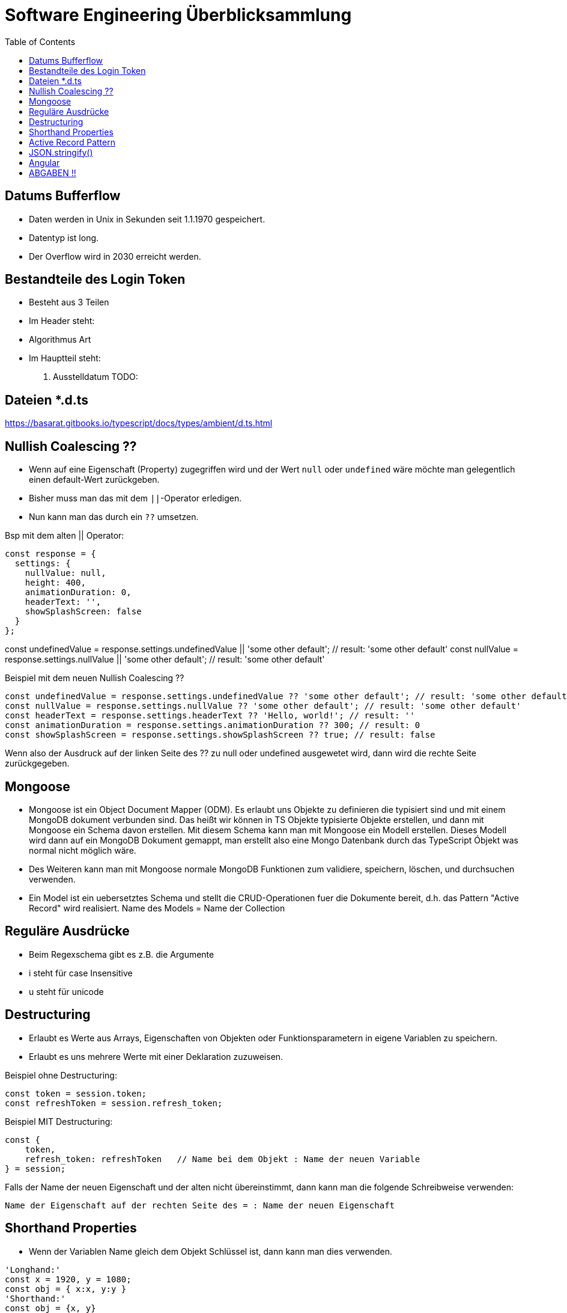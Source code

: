 = Software Engineering Überblicksammlung
:toc:

== Datums Bufferflow
* Daten werden in Unix in Sekunden seit 1.1.1970 gespeichert.
* Datentyp ist long.
* Der Overflow wird in 2030 erreicht werden.

== Bestandteile des Login Token
* Besteht aus 3 Teilen
* Im Header steht:
    * Algorithmus Art
* Im Hauptteil steht:
    . Ausstelldatum
    TODO:

== Dateien *.d.ts
https://basarat.gitbooks.io/typescript/docs/types/ambient/d.ts.html

== Nullish Coalescing ??
* Wenn auf eine Eigenschaft (Property) zugegriffen wird und der Wert `null` oder `undefined` wäre möchte man gelegentlich einen default-Wert zurückgeben.
* Bisher muss man das mit dem `||`-Operator erledigen.
* Nun kann man das durch ein `??` umsetzen. 

Bsp mit dem alten || Operator:
[source, javascript, linenums]
const response = {
  settings: {
    nullValue: null,
    height: 400,
    animationDuration: 0,
    headerText: '',
    showSplashScreen: false
  }
};

const undefinedValue = response.settings.undefinedValue || 'some other default'; // result: 'some other default'
const nullValue = response.settings.nullValue || 'some other default'; // result: 'some other default'

Beispiel mit dem neuen Nullish Coalescing ??
[source, javascript, linenums]
const undefinedValue = response.settings.undefinedValue ?? 'some other default'; // result: 'some other default'
const nullValue = response.settings.nullValue ?? 'some other default'; // result: 'some other default'
const headerText = response.settings.headerText ?? 'Hello, world!'; // result: ''
const animationDuration = response.settings.animationDuration ?? 300; // result: 0
const showSplashScreen = response.settings.showSplashScreen ?? true; // result: false

Wenn also der Ausdruck auf der linken Seite des ?? zu null oder undefined ausgewetet wird, dann wird die rechte Seite zurückgegeben.

== Mongoose

* Mongoose ist ein Object Document Mapper (ODM). Es erlaubt uns Objekte zu definieren die typisiert sind und mit einem MongoDB dokument verbunden sind.
Das heißt wir können in TS Objekte typisierte Objekte erstellen, und dann mit Mongoose ein Schema davon erstellen. Mit diesem Schema kann man mit Mongoose ein Modell erstellen. Dieses Modell wird dann auf ein MongoDB Dokument gemappt, man erstellt also eine Mongo Datenbank durch das TypeScript Óbjekt was normal nicht möglich wäre.
* Des Weiteren kann man mit Mongoose normale MongoDB Funktionen zum validiere, speichern, löschen, und durchsuchen verwenden.
* Ein Model ist ein uebersetztes Schema und stellt die CRUD-Operationen fuer die Dokumente bereit, d.h. das Pattern "Active Record" wird realisiert. Name des Models = Name der Collection

== Reguläre Ausdrücke 
* Beim Regexschema gibt es z.B. die Argumente 
    * i steht für case Insensitive
    * u steht für unicode

== Destructuring

* Erlaubt es Werte aus Arrays, Eigenschaften von Objekten oder Funktionsparametern in eigene Variablen zu speichern.
* Erlaubt es uns mehrere Werte mit einer Deklaration zuzuweisen.

Beispiel ohne Destructuring:
[source, javascript, linenums]
const token = session.token;
const refreshToken = session.refresh_token;

Beispiel MIT Destructuring:
[source, javascript, linenums]
const {
    token,
    refresh_token: refreshToken   // Name bei dem Objekt : Name der neuen Variable
} = session;

Falls der Name der neuen Eigenschaft und der alten nicht übereinstimmt, dann kann man die folgende Schreibweise verwenden:

`Name der Eigenschaft auf der rechten Seite des = : Name der neuen Eigenschaft`

== Shorthand Properties
* Wenn der Variablen Name gleich dem Objekt Schlüssel ist, dann kann man dies verwenden.

[source, javascript, linenums]
'Longhand:'
const x = 1920, y = 1080;
const obj = { x:x, y:y }
'Shorthand:'
const obj = {x, y}

== Active Record Pattern
* Das Active Record Entwurfsmuster wurde von Martin Fowler im Buch Patterns of Enterprise Application Architecture benannt.
* Nach diesem Muster stellt ein Objekt Schnittstellen zum Einfügen, Ändern und Löschen bereit.
* Ein Objekt bezieht sich auf einen Eintrag in der Datenbank, wird ein Objekt geändert, ändert sich dessen Eintrag in der DB. 
* Active Record ist ein Objekt, das als Adapter (wrapper) zu einer Zeile in einer Datenbanktabelle dient. Er beinhaltet den DBzugriff und Geschäftslogik für die Daten.

== JSON.stringify() 
* Die JSON.stringify() Methode konvertiert einen JavaScript-Wert in einen JSON-String. Optional werden Werte ersetzt, wenn eine Ersetzungsfunktion angegeben ist. Optional werden nur die angegebenen Eigenschaften einbezogen, wenn ein Ersetzungsarray angegeben ist.

== Angular

ngPlural: Alles mit ng vorne ist eine Directive von Angular, die die Funktionalität von HTML erweitert.

Directive mit * vorne (z.B. *ngFor): Structural Directive
-> Formt oder verändert die Komponente an die es angehängt ist durch hinzufürgen, wegnehmen oder ändern des Elements.

{{ buch.name }}: Interpolation -> Rendert den Wert der Property als Text. Template Expression, der erst ausgewertet und dann in String umgewandelt wird.

[title]: Property Binding -> Ermöglicht die Nutzung des Property Werts innerhalb eines Template Ausdrucks.
z.B.: <a [title]="buch.name + ' Details'"> {{ buch.name }} <a> -> Nutzt als title nicht das String literal, sondern die variable.

(click): Event Binding -> Bindet ein bestimmtes Event (hier das click Event eines Buttons) an ein von uns definiertes Event.
z.B.: (click)='share()' -> Bei klicken des Buttons (click Event) soll das Event share aufgerufen werden.

MVC Pattern (Model View Controller) in Angular:
- component = controller/viewmodel
- template = view

Angular Template:
- eine gültige HTML Syntax ist auch eine gültige Template Syntax
- Ausnahme: <script> tags -> aufgrund des Risikos einer XSS Attacke bzw script injection, wird das tag ignoriert und es wird eine Warning in der Console angezeigt

== ABGABEN !! 
REST muss GET, POST (Put). Delete nicht unbedingt notwendig.
GraphQL muss auch funktionieren.
Tests müssen existieren min ein paar.



. Index
. app
. verweise auf service
. modelle
. importst bzw require (keine basic auth)

